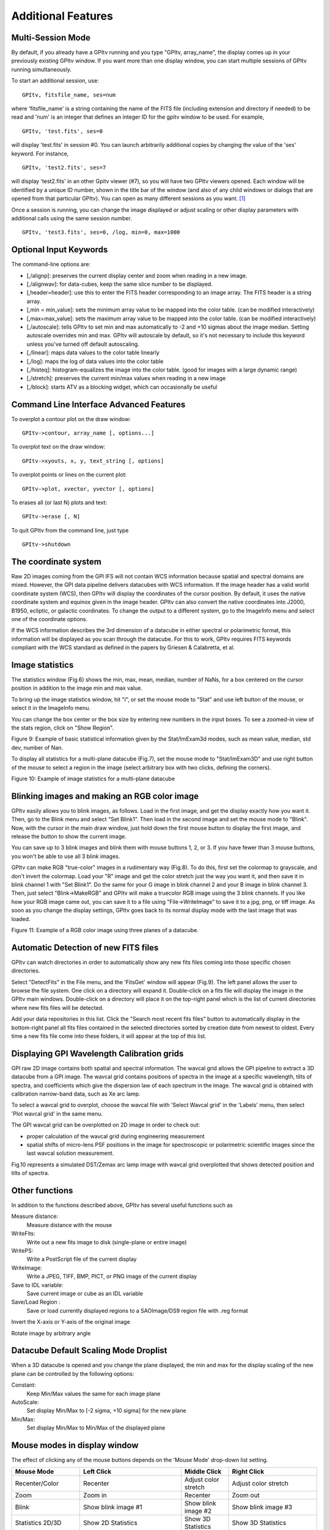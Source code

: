 
Additional Features
======================

Multi-Session Mode 
---------------------------


By default, if you already have a GPItv running and you type
"GPItv, array_name", the display comes up in your previously existing GPItv
window. If you want more than one display window, you can start multiple sessions of GPItv
running simultaneously. 

To start an additional session, use::

        GPItv, fitsfile_name, ses=num

where 'fitsfile_name' is a string containing the name of the FITS file
(including extension and directory if needed) to be read and 'num' is an
integer that defines an integer ID for the gpitv window to be used. 
For example, ::

        GPItv, 'test.fits', ses=0

will display 'test.fits' in session #0. You can launch arbitrarily additional
copies by changing the value of the 'ses' keyword. For instance, ::

        GPItv, 'test2.fits', ses=7

will display 'test2.fits' in an other Gpitv viewer (#7), so you will have two
GPItv viewers opened. Each window will be identified by a unique ID number, shown in
the title bar of the window (and also of any child windows or dialogs that are opened from that particular GPItv). 
You can open as many different sessions as you want. [#footnote1]_

Once a session is running, you can change the image displayed or adjust scaling or other
display parameters with additional calls using the same session number. ::

        GPItv, 'test3.fits', ses=0, /log, min=0, max=1000



Optional Input Keywords
---------------------------------

The command-line options are: 

*   [,/alignp]: preserves the current display center and zoom when reading in a new image. 
*   [,/alignwav]: for data-cubes, keep the same slice number to be displayed. 
*   [,header=header]: use this to enter the FITS header corresponding to an image array.  The FITS header is a string array. 
*   [,min = min_value]: sets the minimum array value to be mapped into the color table.  (can be modified interactively) 
*   [,max=max_value]: sets the maximum array value to be mapped into the color table.  (can be modified interactively) 
*   [,/autoscale]: tells GPItv to set min and max automatically to -2 and +10 sigmas about the image median.  Setting autoscale overrides min and max.  GPItv will autoscale by default, so it's not necessary to include this keyword unless you've turned off default autoscaling. 
*   [,/linear]: maps data values to the color table linearly 
*   [,/log]: maps the log of data values into the color table 
*   [,/histeq]: histogram-equalizes the image into the color table. (good for images with a large dynamic range) 
*   [,/stretch]: preserves the current min/max values when reading in a new image 
*   [,/block]: starts ATV as a blocking widget, which can occasionally be useful

Command Line Interface Advanced Features
----------------------------------------------

To overplot a contour plot on the draw window::

        GPItv->contour, array_name [, options...]

To overplot text on the draw window::

        GPItv->xyouts, x, y, text_string [, options]  

To overplot points or lines on the current plot::

        GPItv->plot, xvector, yvector [, options]

To erases all (or last N) plots and text::

        GPItv->erase [, N]


.. comment the following is I think obsolete 
    When you're debugging a program, and you do not want to use a GPItv
    multi-session mode, it can be useful to block your command line until you tell
    GPItv to quit. You can do this with the /block keyword. If you call GPItv
    without that at first, but then wish to switch to block mode, the command
    GPItv_activate
    will make GPItv active and block your command line.


To quit GPItv from the command line, just type ::

        GPItv->shutdown





The coordinate system
------------------------------

Raw 2D images coming from the GPI IFS will not contain WCS information because
spatial and spectral domains are mixed. However, the GPI data pipeline delivers
datacubes with WCS information. If the image header has a valid world
coordinate system (WCS), then GPItv will display the coordinates of the cursor
position.  By default, it uses the native coordinate system and equinox given
in the image header.  GPItv can also convert the native coordinates into J2000,
B1950, ecliptic, or galactic coordinates.  To change the output to a different
system, go to the ImageInfo menu and select one of the coordinate options.  

If the WCS information describes the 3rd dimension of a datacube in either
spectral or polarimetric format, this information will be displayed as you scan
through the datacube. For this to work, GPItv requires FITS keywords compliant
with the WCS standard as defined in the papers by Griesen & Calabretta, et al. 

Image statistics
------------------------------

The statistics window (Fig.6) shows the min, max, mean, median, number of NaNs,
for a box centered on the cursor position in addition to the image min and max
value. 

To bring up the image statistics window, hit "i", or set the mouse mode to
"Stat" and use left button of the mouse, or select it in the ImageInfo menu.

You can change the box center or the box size by entering new numbers in the
input boxes.  To see a zoomed-in view of the stats region, click on "Show
Region".

Figure 9: Example of basic statistical information given by the Stat/ImExam3d modes, such as mean value, median, std dev, number of Nan.

To display all statistics for a multi-plane datacube (Fig.7), set the mouse
mode to "Stat/ImExam3D" and use right button of the mouse to select a region in
the image (select arbitrary box with two clicks, defining the corners).


Figure 10: Example of image statistics for a multi-plane datacube

Blinking images and making an RGB color image
-----------------------------------------------

GPItv easily allows you to blink images, as follows. Load in the first image,
and get the display exactly how you want it.  Then, go to the Blink menu and
select "Set Blink1".  Then load in the second image and set the mouse mode to
"Blink".  Now, with the cursor in the main draw window, just hold down the
first mouse button to display the first image, and release the button to show
the current image.  

You can save up to 3 blink images and blink them with mouse buttons 1, 2, or 3.
If you have fewer than 3 mouse buttons, you won't be able to use all 3 blink
images.

GPItv can make RGB "true-color" images in a rudimentary way (Fig.8).  To do
this, first set the colormap to grayscale, and don't invert the colormap.  Load
your "R" image and get the color stretch just the way you want it, and then
save it in blink channel 1 with "Set Blink1".  Do the same for your G image in
blink channel 2 and your B image in blink channel 3.  Then, just select
"Blink->MakeRGB" and GPItv will make a truecolor RGB image using the 3 blink
channels. If you like how your RGB image came out, you can save it to a file
using "File->WriteImage" to save it to a jpg, png, or tiff image.  As soon as
you change the display settings, GPItv goes back to its normal display mode
with the last image that was loaded.


Figure 11: Example of a RGB color image using three planes of a datacube.

Automatic Detection of new FITS files
-------------------------------------------

GPItv can watch directories in order to automatically show any new fits files
coming into  those specific chosen directories.

Select "DetectFits" in the File menu, and the 'FitsGet' window will appear
(Fig.9). The left panel allows the user to browse the file system. One click on
a directory will expand it. Double-click on a fits file will display the image
in the GPItv main windows. Double-click on a directory will place it on the
top-right panel which is the list of current directories where new fits files
will be detected.

Add your data repositories in this list. Click the "Search most recent fits files" button to automatically display in the bottom-right panel all fits files contained in the selected directories sorted by creation date from newest to oldest. Every time a new fits file come into these folders, it will appear at the top of this list.

.. _gpitv_wavecal_grid:

Displaying GPI Wavelength Calibration grids
-----------------------------------------------

GPI raw 2D image contains both spatial and spectral information. The wavcal
grid allows the GPI pipeline to extract a 3D datacube from a GPI image. The
wavcal grid contains positions of spectra in the image at a specific
wavelength, tilts of spectra, and coefficients which give the dispersion law of
each spectrum in the image. The wavcal grid is obtained with calibration
narrow-band data, such as Xe arc lamp.    

To select a wavcal grid to overplot, choose the wavcal file with 'Select Wavcal
grid' in the 'Labels' menu, then select 'Plot wavcal grid' in the same menu.

The GPI wavcal grid can be overplotted  on 2D image in order to check out:

* proper calculation of the wavcal grid during engineering measurement
* spatial shifts of micro-lens PSF positions in the image for spectroscopic or
  polarimetric scientific images since the last wavcal solution measurement.

Fig.10 represents a simulated DST/Zemax arc lamp image  with wavcal grid overplotted that shows detected position and tilts of spectra. 

Other functions
--------------------

In addition to the functions described above, GPItv has several useful functions such as 

Measure distance:	
        Measure distance with the mouse 
WriteFits: 
        Write out a new fits image to disk (single-plane or entire image)
WritePS: 
        Write a PostScript file of the current display
WriteImage: 
        Write a JPEG, TIFF, BMP, PICT, or PNG image of the current display
Save to IDL variable: 
        Save current image or cube as an IDL variable
Save/Load Region : 
        Save or load currently displayed regions to a SAOImage/DS9 region file with .reg format                            

Invert the X-axis or Y-axis  of the original image

Rotate image by arbitrary angle

Datacube Default Scaling Mode Droplist
--------------------------------------

When a 3D datacube is opened and you change the plane displayed, the min and max for the display scaling of the new plane can be controlled by the following options:

Constant:		
        Keep Min/Max values the same for each image plane
AutoScale:		
        Set display Min/Max to [-2 sigma, +10 sigma] for the new plane
Min/Max: 		
        Set display Min/Max to Min/Max of the displayed plane


Mouse modes in display window
-----------------------------------

The effect of clicking any of the mouse buttons depends on the 'Mouse Mode' drop-down list setting. 

======================  ====================    =============================   ============================
Mouse Mode              Left Click              Middle Click                    Right Click
======================  ====================    =============================   ============================
Recenter/Color          Recenter                Adjust color stretch            Adjust color stretch
Zoom                    Zoom in                 Recenter                        Zoom out
Blink                   Show blink image #1     Show blink image #2             Show blink image #3
Statistics 2D/3D        Show 2D Statistics      Show 3D Statistics              Show 3D Statistics
Vector                  Plot vector cut         --                              --
                        across the image.                                     
Measure Distance        Measure distance        --                              --
                        between two points
Photometry              Aperture Photometry     Recenter                        Plot Angular Profile
Spectrum Plot           Spectral plot using     --                              Spectral plot of
                        aperture photometry                                     selected pixel
                        around selected 
                        pixel
Draw Region             Draw Region             --                              --
Row/Column Plot         Draw plot of current    --                              Draw plot of current column
                        row in image                                            in image
Gauss Row/Column Plot   Fit Gaussian to         --                              Fit Gaussian to
                        local region of                                         local region of
                        current row in image                                    current column in image
Histogram/Contour Plot  Plot histogram of                                       Draw contour plot of region
                        region around cursor                                    around cursor
Surface Plot            Draw surface plot of
                        region around cursor
======================  ====================    =============================   ============================


Keyboard shortcut commands in display window
-----------------------------------------------
Arrow keys move the cursor around the main image window. 
The numeric keypad (with NUM LOCK on) will also work, and allows motion along diagonals too. 

====    ============
Key     Action   
====    ============
1       Down-Left
2       Down
3       Down-Right
4       Left
6       Right
7       Up-Left
8       Up
9       Up-Right
====    ============
 
Many other shortcuts exist to bring up windows or change settings.  The 'b' and 'n' buttons to move through
datacube slices are particularly useful.


======  =============================================================================================
Key     Action   
======  =============================================================================================
b       Change slice number, previous ("back")
n       Change slice number, next
a       Change image display min/max to Auto-Scale -2/+5 sigma
g       Show region plot
h       Show histogram plot of pixels around current cursor position
c       Show column plot
i       Show image statistics at current position
j       Show 1D Gaussian fit to image rows around current cursor position, +- 10 pixels
k       Show 1D Gaussian fit to image columns around current cursor position, +- 10 pixels
l       Plot pixel value vs wavelength, for 3D images ("l" for "lambda")
m       Change mouse mode (cycles through list of modes, one mode at a time.)
p       Do aperture photometry at current position
q       Quit GPItv
r       Show row plot
s       Show surface plot
t       Show contour plot
y       Recenter plot
z       Show pixel table
E       Erase anything drawn in main window
M       Change image display min/max to image min/max
R       Rotate image by arbitrary angle
\-       Zoom out
\+       Zoom in
======  =============================================================================================

.. comment: This does not appear to be working right now as of 2012-12-03 ?? -MP
   !,@,#   Save current view to blink_image 1,2,3 (note these are Shift-1,2,3 respectively)



.. rubric:: Footnotes

.. [#footnote1] There is no inherent IDL limitation on how many GPItv viewers can
                be displayed, apart from your available computer memory. However, currently the
                max number of sessions is limited to 100, due to the size of a pointer array used internally
                for bookkeeping. It seems unlikely for anyone to want >100 concurrent sessions, but if you do,
                this can be enabled with a trivial code change. 

